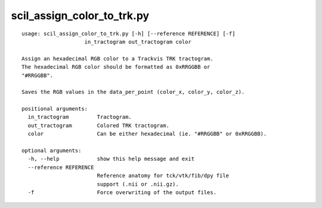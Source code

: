 scil_assign_color_to_trk.py
==============

::

	usage: scil_assign_color_to_trk.py [-h] [--reference REFERENCE] [-f]
	                    in_tractogram out_tractogram color
	
	Assign an hexadecimal RGB color to a Trackvis TRK tractogram.
	The hexadecimal RGB color should be formatted as 0xRRGGBB or
	"#RRGGBB".
	
	Saves the RGB values in the data_per_point (color_x, color_y, color_z).
	
	positional arguments:
	  in_tractogram         Tractogram.
	  out_tractogram        Colored TRK tractogram.
	  color                 Can be either hexadecimal (ie. "#RRGGBB" or 0xRRGGBB).
	
	optional arguments:
	  -h, --help            show this help message and exit
	  --reference REFERENCE
	                        Reference anatomy for tck/vtk/fib/dpy file
	                        support (.nii or .nii.gz).
	  -f                    Force overwriting of the output files.
